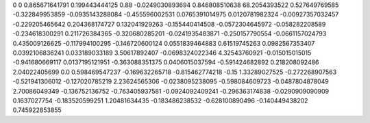 0	0
0.865671641791	0.199443444125
0.88	-0.0249030893694
0.846808510638	68.2054393522
0.527649769585	-0.322849953859
-0.0935143288084	-0.455596002531
0.0765391014975	0.0120781982324
-0.00927357032457	-0.229205465642
0.204368174727	0.132041929263
-0.155440414508	-0.0572304645972
-0.058282208589	-0.234618300291
0.211726384365	-0.320680285201
-0.0241935483871	-0.250157790554
-0.0661157024793	0.435009126625
-0.117994100295	-0.146720600124
0.0551839464883	0.61519745263
0.0982567353407	0.0392106836241
0.033189033189	3.50617892407
-0.0698324022346	4.32543760921
-0.015015015015	-0.941680669117
0.0137195121951	-0.363088351375
0.0406015037594	-0.591424682892
0.218208092486	2.04022405699
0.0	0.598469547237
-0.169632265718	-0.815462774218
-0.15	1.33289027525
-0.272268907563	-0.521941306012
-0.127020785219	2.23624565306
-0.0238095238095	-0.598084609723
-0.0487804878049	2.70086049349
-0.136752136752	-0.763405937581
-0.0924092409241	-0.296363174838
-0.0290909090909	0.1637027754
-0.183520599251	1.20481634435
-0.183486238532	-0.628100890496
-0.140449438202	0.745922853855
